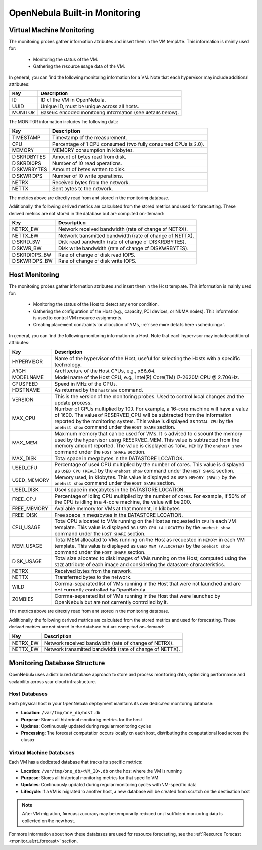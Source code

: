 .. _monitor_alert_monitor:

================================================================================
OpenNebula Built-in Monitoring
================================================================================

Virtual Machine Monitoring
--------------------------------------------------------------------------------
The monitoring probes gather information attributes and insert them in the VM template. This information is mainly used for:

  * Monitoring the status of the VM.
  * Gathering the resource usage data of the VM.

In general, you can find the following monitoring information for a VM. Note that each hypervisor may include additional attributes:

+---------------+-----------------------------------------------------------------------------------+
| Key           | Description                                                                       |
+===============+===================================================================================+
| ID            | ID of the VM in OpenNebula.                                                       |
+---------------+-----------------------------------------------------------------------------------+
| UUID          | Unique ID, must be unique across all hosts.                                       |
+---------------+-----------------------------------------------------------------------------------+
| MONITOR       | Base64 encoded monitoring information (see details below).                        |
+---------------+-----------------------------------------------------------------------------------+

The MONITOR information includes the following data:

+---------------+-----------------------------------------------------------------------------------+
| Key           | Description                                                                       |
+===============+===================================================================================+
| TIMESTAMP     | Timestamp of the measurement.                                                     |
+---------------+-----------------------------------------------------------------------------------+
| CPU           | Percentage of 1 CPU consumed (two fully consumed CPUs is 2.0).                    |
+---------------+-----------------------------------------------------------------------------------+
| MEMORY        | MEMORY consumption in kilobytes.                                                  |
+---------------+-----------------------------------------------------------------------------------+
| DISKRDBYTES   | Amount of bytes read from disk.                                                   |
+---------------+-----------------------------------------------------------------------------------+
| DISKRDIOPS    | Number of IO read operations.                                                     |
+---------------+-----------------------------------------------------------------------------------+
| DISKWRBYTES   | Amount of bytes written to disk.                                                  |
+---------------+-----------------------------------------------------------------------------------+
| DISKWRIOPS    | Number of IO write operations.                                                    |
+---------------+-----------------------------------------------------------------------------------+
| NETRX         | Received bytes from the network.                                                  |
+---------------+-----------------------------------------------------------------------------------+
| NETTX         | Sent bytes to the network.                                                        |
+---------------+-----------------------------------------------------------------------------------+

The metrics above are directly read from and stored in the monitoring database.

Additionally, the following derived metrics are calculated from the stored metrics and used for forecasting. These derived metrics are not stored in the database but are computed on-demand:

+---------------+-----------------------------------------------------------------------------------+
| Key           | Description                                                                       |
+===============+===================================================================================+
| NETRX_BW      | Network received bandwidth (rate of change of NETRX).                             |
+---------------+-----------------------------------------------------------------------------------+
| NETTX_BW      | Network transmitted bandwidth (rate of change of NETTX).                          |
+---------------+-----------------------------------------------------------------------------------+
| DISKRD_BW     | Disk read bandwidth (rate of change of DISKRDBYTES).                              |
+---------------+-----------------------------------------------------------------------------------+
| DISKWR_BW     | Disk write bandwidth (rate of change of DISKWRBYTES).                             |
+---------------+-----------------------------------------------------------------------------------+
| DISKRDIOPS_BW | Rate of change of disk read IOPS.                                                 |
+---------------+-----------------------------------------------------------------------------------+
| DISKWRIOPS_BW | Rate of change of disk write IOPS.                                                |
+---------------+-----------------------------------------------------------------------------------+

Host Monitoring
--------------------------------------------------------------------------------

The monitoring probes gather information attributes and insert them in the Host template. This information is mainly used for:

  * Monitoring the status of the Host to detect any error condition.
  * Gathering the configuration of the Host (e.g., capacity, PCI devices, or NUMA nodes). This information is used to control VM resource assignments.
  * Creating placement constraints for allocation of VMs, :ref:`see more details here <scheduling>`.

In general, you can find the following monitoring information in a Host. Note that each hypervisor may include additional attributes:

+------------+----------------------------------------------------------------------------------------------------+
|    Key     |                                            Description                                             |
+============+====================================================================================================+
| HYPERVISOR | Name of the hypervisor of the Host, useful for selecting the Hosts with a specific technology.     |
+------------+----------------------------------------------------------------------------------------------------+
| ARCH       | Architecture of the Host CPUs, e.g., x86_64.                                                       |
+------------+----------------------------------------------------------------------------------------------------+
| MODELNAME  | Model name of the Host CPU, e.g., Intel(R) Core(TM) i7-2620M CPU @ 2.70GHz.                        |
+------------+----------------------------------------------------------------------------------------------------+
| CPUSPEED   | Speed in MHz of the CPUs.                                                                          |
+------------+----------------------------------------------------------------------------------------------------+
| HOSTNAME   | As returned by the ``hostname`` command.                                                           |
+------------+----------------------------------------------------------------------------------------------------+
| VERSION    | This is the version of the monitoring probes. Used to control local changes and the update process.|
+------------+----------------------------------------------------------------------------------------------------+
| MAX_CPU    | Number of CPUs multiplied by 100. For example, a 16-core machine will have a value of 1600.        |
|            | The value of RESERVED_CPU will be subtracted from the information reported by the                  |
|            | monitoring system. This value is displayed as ``TOTAL CPU`` by the                                 |
|            | ``onehost show`` command under the ``HOST SHARE`` section.                                         |
+------------+----------------------------------------------------------------------------------------------------+
| MAX_MEM    | Maximum memory that can be used for VMs. It is advised to discount the memory                      |
|            | used by the hypervisor using RESERVED_MEM. This value is subtracted from the memory                |
|            | amount reported. The value is displayed as ``TOTAL MEM`` by the ``onehost show``                   |
|            | command under the ``HOST SHARE`` section.                                                          |
+------------+----------------------------------------------------------------------------------------------------+
| MAX_DISK   | Total space in megabytes in the DATASTORE LOCATION.                                                |
+------------+----------------------------------------------------------------------------------------------------+
| USED_CPU   | Percentage of used CPU multiplied by the number of cores. This value is displayed                  |
|            | as ``USED CPU (REAL)`` by the ``onehost show`` command under the ``HOST SHARE`` section.           |
+------------+----------------------------------------------------------------------------------------------------+
| USED_MEMORY| Memory used, in kilobytes. This value is displayed as ``USED MEMORY (REAL)``                       |
|            | by the ``onehost show`` command under the ``HOST SHARE`` section.                                  |
+------------+----------------------------------------------------------------------------------------------------+
| USED_DISK  | Used space in megabytes in the DATASTORE LOCATION.                                                 |
+------------+----------------------------------------------------------------------------------------------------+
| FREE_CPU   | Percentage of idling CPU multiplied by the number of cores. For example,                           |
|            | if 50% of the CPU is idling in a 4-core machine, the value will be 200.                            |
+------------+----------------------------------------------------------------------------------------------------+
| FREE_MEMORY| Available memory for VMs at that moment, in kilobytes.                                             |
+------------+----------------------------------------------------------------------------------------------------+
| FREE_DISK  | Free space in megabytes in the DATASTORE LOCATION.                                                 |
+------------+----------------------------------------------------------------------------------------------------+
| CPU_USAGE  | Total CPU allocated to VMs running on the Host as requested in ``CPU``                             |
|            | in each VM template. This value is displayed as ``USED CPU (ALLOCATED)``                           |
|            | by the ``onehost show`` command under the ``HOST SHARE`` section.                                  |
+------------+----------------------------------------------------------------------------------------------------+
| MEM_USAGE  | Total MEM allocated to VMs running on the Host as requested in ``MEMORY``                          |
|            | in each VM template. This value is displayed as ``USED MEM (ALLOCATED)``                           |
|            | by the ``onehost show`` command under the ``HOST SHARE`` section.                                  |
+------------+----------------------------------------------------------------------------------------------------+
| DISK_USAGE | Total size allocated to disk images of VMs running on the Host; computed                           |
|            | using the ``SIZE`` attribute of each image and considering the datastore characteristics.          |
+------------+----------------------------------------------------------------------------------------------------+
| NETRX      | Received bytes from the network.                                                                   |
+------------+----------------------------------------------------------------------------------------------------+
| NETTX      | Transferred bytes to the network.                                                                  |
+------------+----------------------------------------------------------------------------------------------------+
| WILD       | Comma-separated list of VMs running in the Host that were not launched                             |
|            | and are not currently controlled by OpenNebula.                                                    |
+------------+----------------------------------------------------------------------------------------------------+
| ZOMBIES    | Comma-separated list of VMs running in the Host that were launched by                              |
|            | OpenNebula but are not currently controlled by it.                                                 |
+------------+----------------------------------------------------------------------------------------------------+

The metrics above are directly read from and stored in the monitoring database.

Additionally, the following derived metrics are calculated from the stored metrics and used for forecasting. These derived metrics are not stored in the database but are computed on-demand:

+---------------+-----------------------------------------------------------------------------------+
| Key           | Description                                                                       |
+===============+===================================================================================+
+---------------+-----------------------------------------------------------------------------------+
| NETRX_BW      | Network received bandwidth (rate of change of NETRX).                             |
+---------------+-----------------------------------------------------------------------------------+
| NETTX_BW      | Network transmitted bandwidth (rate of change of NETTX).                          |
+---------------+-----------------------------------------------------------------------------------+

Monitoring Database Structure
--------------------------------------------------------------------------------

OpenNebula uses a distributed database approach to store and process monitoring data, optimizing performance and scalability across your cloud infrastructure.

Host Databases
================================================================================

Each physical host in your OpenNebula deployment maintains its own dedicated monitoring database:

* **Location**: ``/var/tmp/one_db/host.db``
* **Purpose**: Stores all historical monitoring metrics for the host
* **Updates**: Continuously updated during regular monitoring cycles
* **Processing**: The forecast computation occurs locally on each host, distributing the computational load across the cluster

Virtual Machine Databases
================================================================================

Each VM has a dedicated database that tracks its specific metrics:

* **Location**: ``/var/tmp/one_db/<VM_ID>.db`` on the host where the VM is running
* **Purpose**: Stores all historical monitoring metrics for that specific VM
* **Updates**: Continuously updated during regular monitoring cycles with VM-specific data
* **Lifecycle**: If a VM is migrated to another host, a new database will be created from scratch on the destination host
  
.. note::
   After VM migration, forecast accuracy may be temporarily reduced until sufficient monitoring data is collected on the new host.

For more information about how these databases are used for resource forecasting, see the :ref:`Resource Forecast <monitor_alert_forecast>` section.
